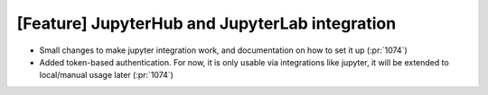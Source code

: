 [Feature] JupyterHub and JupyterLab integration
===============================================

* Small changes to make jupyter integration work, and documentation
  on how to set it up (:pr:`1074`)
* Added token-based authentication. For now, it is only usable via
  integrations like jupyter, it will be extended to local/manual usage
  later (:pr:`1074`)
